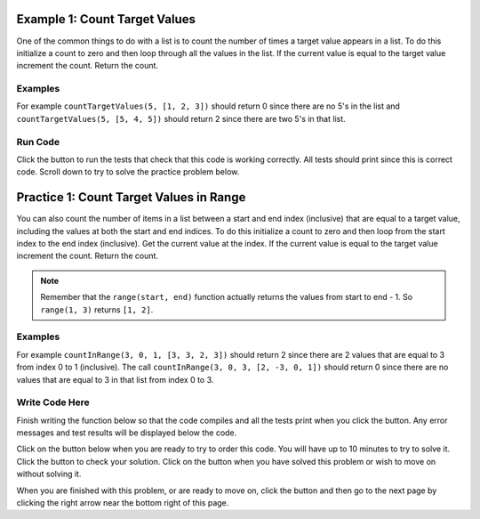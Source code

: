 ..  Copyright (C)  Mark Guzdial, Barbara Ericson, Briana Morrison
    Permission is granted to copy, distribute and/or modify this document
    under the terms of the GNU Free Documentation License, Version 1.3 or
    any later version published by the Free Software Foundation; with
    Invariant Sections being Forward, Prefaces, and Contributor List,
    no Front-Cover Texts, and no Back-Cover Texts.  A copy of the license
    is included in the section entitled "GNU Free Documentation License".

.. setup for automatic question numbering.

..     qnum::
    :start: 1
    :prefix: 4-1-
    
.. |runbutton| image:: Figures/run-button.png
    :height: 20px
    :align: top
    :alt: run button
    
.. |pass| image:: Figures/pass.png
    :height: 20px
    :align: top
    :alt: pass
    
.. |start| image:: Figures/start.png
    :height: 24px
    :align: top
    :alt: start
    
.. |finish| image:: Figures/finishExam.png
    :height: 24px
    :align: top
    :alt: finishExam
    
.. |right| image:: Figures/rightArrow.png
    :height: 24px
    :align: top
    :alt: right arrow for next page

Example 1: Count Target Values
--------------------------------

One of the common things to do with a list is to count the number of times a target value appears in a list.  To do this initialize a count to zero and then loop through all the values in the list.  If the current value is equal to the target value increment the count.  Return the count.  

Examples
========

For example ``countTargetValues(5, [1, 2, 3])`` should return 0 since there are no 5's in the list and ``countTargetValues(5, [5, 4, 5])`` should return 2 since there are two 5's in that list.

Run Code 
=========

Click the |runbutton| button to run the tests that check that this code is working correctly.  All tests should print |pass| since this is correct code.  Scroll down to try to solve the practice problem below.

.. activecode:: Count_Targets
   :nocodelens:

   # define the function
   def countTargetValues(target, numList):
   
       # initialize the count
       count = 0
  
       # loop through all the indices
       for index in range(len(numList)):
       
           # get current at index
           current = numList[index]
       
           # if match
           if (current == target):
           
               # increment the count
               count = count + 1
               
       # return the count
       return count
       
   ====
       
   # code to test the countTargetValues function
   from unittest.gui import TestCaseGui

   class myTests(TestCaseGui):

       def testTarget(self):
           self.assertEqual(countTargetValues(5, [1, 2, 3]), 0, "Test of countTargetValues(5, [1, 2, 3])");
           self.assertEqual(countTargetValues(5, [3, 2, 5]), 1, "Test of countTargetValues(5, [3, 2, 5])");
           self.assertEqual(countTargetValues(5, [5, 4, 5]), 2, "Test of countTargetValues(5, [5, 4, 5])");
           self.assertEqual(countTargetValues(5, [5, 5, 5]), 3, "Test of countTargetValues(5, [5, 5, 5])");

   myTests().main()
   
Practice 1: Count Target Values in Range
------------------------------------------

You can also count the number of items in a list between a start and end index (inclusive) that are equal to a target value, including the values at both the start and end indices.  To do this initialize a count to zero and then loop from the start index to the end index (inclusive).  Get the current value at the index.  If the current value is equal to the target value increment the count. Return the count.
   
.. note ::
   
    Remember that the ``range(start, end)`` function actually returns the values from start to end - 1.  So ``range(1, 3)`` returns ``[1, 2]``. 


Examples
=========

For example ``countInRange(3, 0, 1, [3, 3, 2, 3])`` should return 2 since there are 2 values that are equal to 3 from index 0 to 1 (inclusive).  The call ``countInRange(3, 0, 3, [2, -3, 0, 1])`` should return 0 since there are no values that are equal to 3 in that list from index 0 to 3.  

Write Code Here
================

Finish writing the function below so that the code compiles and all the tests print |pass| when you click the |runbutton| button.  Any error messages and test results will be displayed below the code.

Click on the |start| button below when you are ready to try to order this code.  You will have up to 10 minutes to try to solve it.  Click the |runbutton| button to check your solution.  Click on the |finish| button when you have solved this problem or wish to move on without solving it.

.. timed:: count_target_in_range_write_timed
   :timelimit: 10
   :noresult:
   :nofeedback:
   :fullwidth:
   
   .. activecode:: Count_Target_In_Range_Write

      # Finish the function countInRange that takes a target value,
      # the start index, the end index, and a list of numbers
      # and returns a count of the number of values in the 
      # list between the start index and end index (inclusive) that are 
      # equal to the target value
      def countInRange(target, start, end, numList):
      
      ====
       
      # code to test the countTargetInRange function
      from unittest.gui import TestCaseGui
       
      class myTests(TestCaseGui):

          def testTarget(self):
              self.assertEqual(countInRange(3, 0, 1, [3, 3, 2, 3]), 2, "Test of countInRange(3, 0, 1, [3, 3, 2, 3]");
              self.assertEqual(countInRange(3, 0, 3, [2, -3, 0, 1]), 0, "Test of countInRange(3, 0, 3, [2, -3, 0, 1])");
              self.assertEqual(countInRange(3, 0, 3, [2, -3, 0, 1]), 0, "Test of countInRange(3, 0, 3, [2, -3, 0, 1])");
              self.assertEqual(countInRange(3, 1, 2, [3, 2, 3]), 1, "Test of countInRange(3, 1, 2, [3, 2, 3])");
              self.assertEqual(countInRange(3, 0, 1, [1, 2, 3]), 0, "Test of countInRange(3, 0, 1, [1, 2, 3])");
              self.assertEqual(countInRange(3, 0, 2, [5, 4, 5]), 0, "Test of countInRange(3, 0, 2, [5, 4, 5])");
           
      myTests().main()
   
When you are finished with this problem, or are ready to move on, click the |finish| button and then go to the next page by clicking the right arrow |right| near the bottom right of this page.    
   
